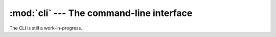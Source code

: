 :mod:`cli` --- The command-line interface
=========================================

The CLI is still a work-in-progress.
